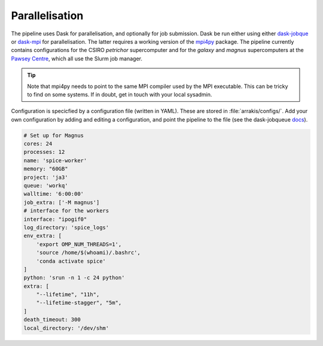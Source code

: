 Parallelisation
---------------
The pipeline uses Dask for parallelisation, and optionally for job submission. Dask be run either using either `dask-jobque <https://jobqueue.dask.org/en/latest/>`_ or `dask-mpi <http://mpi.dask.org/en/latest/>`_ for parallelisation. The latter requires a working version of the `mpi4py <https://mpi4py.readthedocs.io/en/latest/>`_ package. The pipeline currently contains configurations for the CSIRO `petrichor` supercomputer and for the `galaxy` and `magnus` supercomputers at the `Pawsey Centre <https://pawsey.org.au/>`_, which all use the Slurm job manager.

.. tip ::
    Note that mpi4py needs to point to the same MPI compiler used by the MPI executable. This can be tricky to find on some systems. If in doubt, get in touch with your local sysadmin.

Configuration is specicfied by a configuration file (written in YAML). These are stored in :file:`arrakis/configs/`. Add your own configuration by adding and editing a configuration, and point the pipeline to the file (see the dask-jobqueue `docs <https://jobqueue.dask.org/en/latest/configuration.html/>`_).

.. code-block:: yaml

    # Set up for Magnus
    cores: 24
    processes: 12
    name: 'spice-worker'
    memory: "60GB"
    project: 'ja3'
    queue: 'workq'
    walltime: '6:00:00'
    job_extra: ['-M magnus']
    # interface for the workers
    interface: "ipogif0"
    log_directory: 'spice_logs'
    env_extra: [
        'export OMP_NUM_THREADS=1',
        'source /home/$(whoami)/.bashrc',
        'conda activate spice'
    ]
    python: 'srun -n 1 -c 24 python'
    extra: [
        "--lifetime", "11h",
        "--lifetime-stagger", "5m",
    ]
    death_timeout: 300
    local_directory: '/dev/shm'
